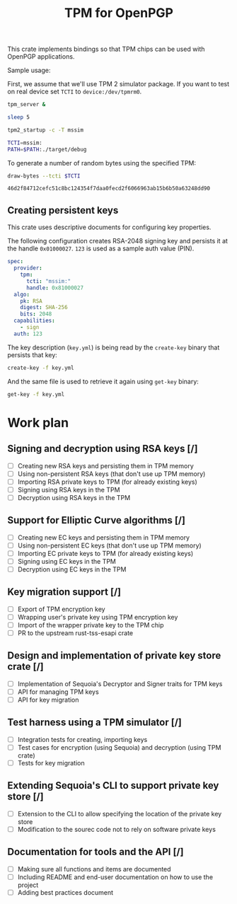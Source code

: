#+TITLE: TPM for OpenPGP
#+PROPERTY: header-args :tangle yes

This crate implements bindings so that TPM chips can be used with
OpenPGP applications.

Sample usage:

First, we assume that we'll use TPM 2 simulator package. If you want
to test on real device set ~TCTI~ to ~device:/dev/tpmrm0~.

#+begin_src sh
  tpm_server &
  
  sleep 5
  
  tpm2_startup -c -T mssim
  
  TCTI=mssim:
  PATH=$PATH:./target/debug
#+end_src

To generate a number of random bytes using the specified TPM:

#+begin_src sh :var TCTI="device:/dev/tpmrm0" PATH="./target/debug" :exports both
draw-bytes --tcti $TCTI
#+end_src

#+RESULTS:
: 46d2f84712cefc51c8bc124354f7daa0fecd2f6066963ab15b6b50a63248dd90

** Creating persistent keys

This crate uses descriptive documents for configuring key properties.

The following configuration creates RSA-2048 signing key and persists
it at the handle ~0x01000027~. ~123~ is used as a sample auth value (PIN).

#+BEGIN_SRC yaml :tangle key.yml
spec:
  provider:
    tpm:
      tcti: "mssim:"
      handle: 0x81000027
  algo:
    pk: RSA
    digest: SHA-256
    bits: 2048
  capabilities:
    - sign
  auth: 123
#+END_SRC

The key description (~key.yml~) is being read by the ~create-key~
binary that persists that key:

#+BEGIN_SRC sh
create-key -f key.yml
#+END_SRC

And the same file is used to retrieve it again using ~get-key~ binary:

#+BEGIN_SRC sh
get-key -f key.yml
#+END_SRC

* Work plan

** Signing and decryption using RSA keys [/]
  - [ ] Creating new RSA keys and persisting them in TPM memory
  - [ ] Using non-persistent RSA keys (that don't use up TPM memory)
  - [ ] Importing RSA private keys to TPM (for already existing keys)
  - [ ] Signing using RSA keys in the TPM
  - [ ] Decryption using RSA keys in the TPM

** Support for Elliptic Curve algorithms [/]
  - [ ] Creating new EC keys and persisting them in TPM memory
  - [ ] Using non-persistent EC keys (that don't use up TPM memory)
  - [ ] Importing EC private keys to TPM (for already existing keys)
  - [ ] Signing using EC keys in the TPM
  - [ ] Decryption using EC keys in the TPM

** Key migration support [/]
  - [ ] Export of TPM encryption key
  - [ ] Wrapping user's private key using TPM encryption key
  - [ ] Import of the wrapper private key to the TPM chip
  - [ ] PR to the upstream rust-tss-esapi crate

** Design and implementation of private key store crate [/]
  - [ ] Implementation of Sequoia's Decryptor and Signer traits for TPM keys
  - [ ] API for managing TPM keys
  - [ ] API for key migration

** Test harness using a TPM simulator [/]
  - [ ] Integration tests for creating, importing keys
  - [ ] Test cases for encryption (using Sequoia) and decryption (using TPM crate)
  - [ ] Tests for key migration

** Extending Sequoia's CLI to support private key store [/]
  - [ ] Extension to the CLI to allow specifying the location of the private key store
  - [ ] Modification to the sourec code not to rely on software private keys
 
** Documentation for tools and the API [/]
  - [ ] Making sure all functions and items are documented
  - [ ] Including README and end-user documentation on how to use the project
  - [ ] Adding best practices document
